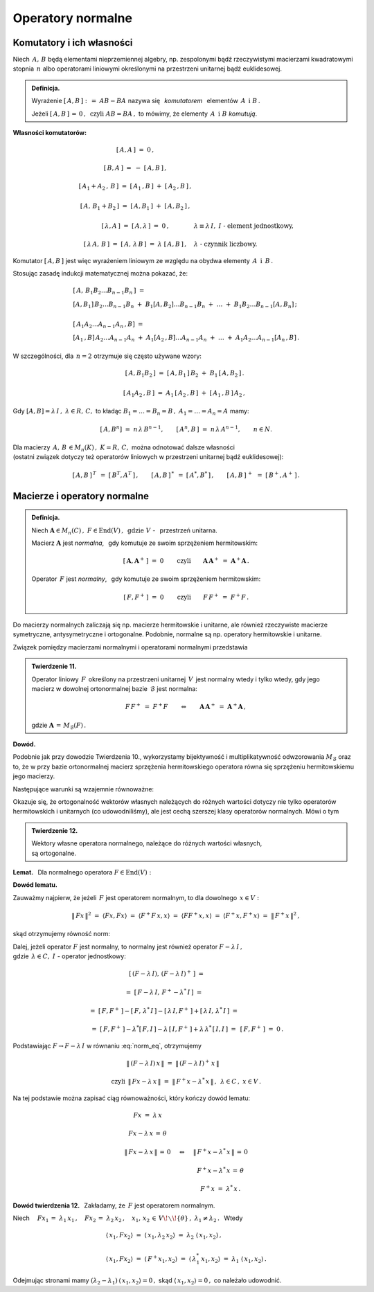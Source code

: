 
Operatory normalne
------------------

Komutatory i ich własności
~~~~~~~~~~~~~~~~~~~~~~~~~~

Niech :math:`\,A,\,B\ ` będą elementami nieprzemiennej algebry,
np. zespolonymi bądź rzeczywistymi macierzami kwadratowymi stopnia :math:`\,n\ ` 
albo operatorami liniowymi określonymi na przestrzeni unitarnej bądź euklidesowej. 

.. admonition:: Definicja.
   
   Wyrażenie :math:`\ \ [\,A,B\,]\ :\,=\ AB-BA\ \ ` nazywa się :math:`\,` *komutatorem* :math:`\,`
   elementów :math:`\,A\ \ \,\text{i}\ \ B\,.`
   
   Jeżeli :math:`\ [\,A,B\,]\,=\,0\,,\ \ \text{czyli}\ \ AB=BA\,,\ \ `
   to mówimy, że elementy :math:`\,A\ \ \,\text{i}\ \ B\ ` *komutują*.

**Własności komutatorów:**

.. math::

   \begin{array}{cl}
   \left[\,A,A\,\right]\ =\ 0\,, & \\ \\
   \left[\,B,A\,\right]\ =\ -\ \left[\,A,B\,\right]\,, & \\ \\
   \left[\,A_1+A_2\,,\,B\,\right]\ =\ 
   \left[\,A_1\,,B\,\right]\ +\ \left[\,A_2\,,B\,\right]\,, & \\ \\
   \left[\,A,\,B_1+B_2\,\right]\ =\ \left[\,A,B_1\,\right]\ +\ \left[\,A,B_2\,\right]\,, & \\ \\
   \left[\,\lambda,A\,\right]\ =\ \left[\,A,\lambda\,\right]\ =\ 0\,, & 
   \lambda\equiv\lambda\,I,\ \ I\ \ \text{-}\ \ \text{element jednostkowy,} \\ \\
   \left[\,\lambda\,A,\,B\,\right]\ =\ \left[\,A,\,\lambda\,B\,\right]\ =\ 
   \lambda\ \left[\,A,B\,\right]\,, & \lambda\ \ \text{-}\ \ \text{czynnik liczbowy.}
   \end{array}

Komutator :math:`\ [\,A,B\,]\ ` jest więc wyrażeniem liniowym ze względu na obydwa elementy
:math:`\,A\ \ \,\text{i}\ \ \,B\,.`

Stosując zasadę indukcji matematycznej można pokazać, że:

.. math::

   \begin{array}{l}
   \left[\,A,\,B_1 B_2\ldots B_{n-1}B_n\,\right]\ \ = \\
   \left[A,B_1\right]\,B_2\ldots B_{n-1}B_n\ +\ 
   B_1\left[A,B_2\right]\ldots B_{n-1}B_n\ +\ \ldots\ +\ 
   B_1B_2\ldots B_{n-1}\left[A,B_n\right]\,; 
   \\ \\
   \left[\,A_1A_2\ldots A_{n-1}A_n\,,B\right]\ = \\
   \left[A_1\,,B\right]\,A_2\ldots A_{n-1}A_n\ +\ 
   A_1\left[A_2\,,B\right]\ldots A_{n-1}A_n\ +\ \ldots\ +\ 
   A_1A_2\ldots A_{n-1}\left[A_n\,,B\right]\,.
   \end{array}

W szczególności, dla :math:`\,n=2\ ` otrzymuje się często używane wzory:

.. math::

   \begin{array}{cc}
   \left[\,A,B_1B_2\,\right]\ =\ 
   \left[\,A,B_1\,\right]\,B_2\ +\ B_1\,\left[\,A,B_2\,\right]\,. & \\ \\
   \left[\,A_1A_2\,,B\,\right]\ =\ 
   A_1\,\left[\,A_2\,,B\,\right]\ +\ \left[\,A_1\,,B\,\right]\,A_2\,, &
   \end{array}

Gdy :math:`\ [A,B]=\lambda\,I\,,\ \lambda\in R,\,C,\ \ ` to 
kładąc :math:`\ B_1=\ldots=B_n=B\,,\ \ A_1=\ldots=A_n=A\ ` mamy:

.. :math:`\quad\left[\,A,B^n\,\right]\ =\ n\,\lambda\,B^{n-1},\quad
   \left[\,A^n,B\,\right]\ =\ n\,\lambda\,A^{n-1},\qquad n\in N.`

.. math::
   
   \left[\,A,B^n\right]\ =\ n\,\lambda\,B^{n-1},\qquad 
   \left[\,A^n,B\,\right]\ =\ n\,\lambda\,A^{n-1},\qquad n\in N.

Dla macierzy :math:`\,A,\,B\,\in M_n(K)\,,\ \ K=R,\,C,\ \ ` można odnotować dalsze własności 
:math:`\\`
(ostatni związek dotyczy też operatorów liniowych w przestrzeni unitarnej bądź euklidesowej):

.. math::
   
   [\,A,B\,]^{\,T}\ \,=\ \ [\,B^T,A^T\,]\,,\qquad
   [\,A,B\,]^{\,*}\ \,=\ \ [\,A^*,B^*\,]\,,\qquad
   [\,A,B\,]^{\,+}\ \,=\ \ [\,B^+,A^+\,]\,.

Macierze i operatory normalne
~~~~~~~~~~~~~~~~~~~~~~~~~~~~~

.. admonition:: Definicja.
   
   Niech :math:`\ \boldsymbol{A}\in M_n(C)\,,\ F\in\text{End}(V)\,,\ \,\text{gdzie}\ \ V\ `
   - :math:`\,`  przestrzeń unitarna.

   Macierz :math:`\ \boldsymbol{A}\ ` jest *normalna*, :math:`\,` 
   gdy komutuje ze swoim sprzężeniem hermitowskim:
   
   .. math::
      
      [\,\boldsymbol{A},\boldsymbol{A}^+\,]\ =\ 0\qquad\text{czyli}\qquad
      \boldsymbol{A}\,\boldsymbol{A}^+\ =\ \boldsymbol{A}^+\boldsymbol{A}\,.
   
   Operator :math:`\,F\ ` jest *normalny*, :math:`\,`
   gdy komutuje ze swoim sprzężeniem hermitowskim:
   
   .. math::
      
      [\,F,F^+\,]\ =\ 0\qquad\text{czyli}\qquad F\,F^+\ =\ F^+F\,.

Do macierzy normalnych zaliczają się np. macierze hermitowskie i unitarne,
ale również rzeczywiste macierze symetryczne, antysymetryczne i ortogonalne.
Podobnie, normalne są np. operatory hermitowskie i unitarne.
 
Związek pomiędzy macierzami normalnymi i operatorami normalnymi przedstawia

.. admonition:: Twierdzenie 11.
   
   Operator liniowy :math:`\,F\,` określony na przestrzeni unitarnej :math:`\,V\,` 
   jest normalny wtedy i tylko wtedy, 
   gdy jego macierz w dowolnej ortonormalnej bazie :math:`\,\mathcal{B}\ ` jest normalna:
   
   .. math::
      
      F\,F^+\;=\ F^+F\qquad\Leftrightarrow\qquad
      \boldsymbol{A}\,\boldsymbol{A}^+\;=\ \boldsymbol{A}^+\boldsymbol{A}\,,
   
   gdzie :math:`\ \ \boldsymbol{A}\,=\,M_{\mathcal{B}}(F)\,.`

**Dowód.**

Podobnie jak przy dowodzie Twierdzenia 10., wykorzystamy bijektywność i multiplikatywność
odwzorowania :math:`\ M_{\mathcal{B}}\ ` oraz to, że w przy bazie ortonormalnej 
macierz sprzężenia hermitowskiego operatora równa się sprzężeniu hermitowskiemu jego macierzy.

Następujące warunki są wzajemnie równoważne:

.. math::
   :nowrap:
   
   \begin{eqnarray*}
   F\,F^+ & = & F^+F\,, \\
   M_{\mathcal{B}}(FF^+) & = & M_{\mathcal{B}}(F^+F)\,, \\
   M_{\mathcal{B}}(F)\ M_{\mathcal{B}}(F^+) & = & M_{\mathcal{B}}(F^+)\ M_{\mathcal{B}}(F)\,, \\
   M_{\mathcal{B}}(F)\ [\,M_{\mathcal{B}}(F)\,]^+ & = & 
   [\,M_{\mathcal{B}}(F)\,]^+\ M_{\mathcal{B}}(F)\,, \\
   \boldsymbol{A}\,\boldsymbol{A}^+ & = & \boldsymbol{A}^+\boldsymbol{A}\,.
   \end{eqnarray*}

Okazuje się, że ortogonalność wektorów własnych należących do różnych wartości
dotyczy nie tylko operatorów hermitowskich i unitarnych (co udowodniliśmy),
ale jest cechą szerszej klasy operatorów normalnych. Mówi o tym

.. admonition:: Twierdzenie 12.
   
   Wektory własne operatora normalnego,  
   należące do różnych wartości własnych, :math:`\\`
   są ortogonalne.

.. :math:`\;`

**Lemat.** :math:`\,` Dla normalnego operatora :math:`\ F\in\text{End}(V):`

.. math::
   :label: Lemma
   
   Fx=\lambda\,x\quad\Leftrightarrow\quad F^+\,x=\lambda^*\,x\,,\qquad x\in V,\quad\lambda\in C.

**Dowód lematu.** :math:`\,`
 
Zauważmy najpierw, że jeżeli :math:`\,F\ ` jest operatorem normalnym, to
dla dowolnego :math:`\,x\in V:`

.. :math:`\ \|\,Fx\,\| = \|\,F^+x\,\|\,,\ x\in V.\ `
   Wynika to stąd, że

.. math::
   
   \|\,Fx\,\|^2\ =\ \langle Fx,Fx\rangle\ =\ \langle F^+F\,x,x\rangle\ =\ 
   \langle FF^+x,x\rangle\ =\ \langle F^+x,F^+x\rangle\ =\ \|\,F^+x\,\|^2\,,

skąd otrzymujemy równość norm:

.. math::
   :label: norm_eq
   
   \|\,Fx\,\|\ =\ \|\,F^+x\,\|\,,\quad x\in V\,.

Dalej, jeżeli operator :math:`\ F\ ` jest normalny,
to normalny jest również operator :math:`\ F-\lambda\,I\,,` :math:`\\`
gdzie :math:`\ \,\lambda\in C,\ \ I\ ` - operator jednostkowy:

.. to również operator :math:`\ F-\lambda\,I\ ` jest normalny:

.. math::

   \begin{array}{cl}   
   \quad\left[\,(F-\lambda\,I),\,(F-\lambda\,I)^+\,\right]\ = &
   \\ \\
   =\ \left[\,F-\lambda\,I,\,F^+-\lambda^*\,I\,\right]\ = & 
   \\ \\
   =\ \left[\,F,F^+\,\right]-\left[\,F,\,\lambda^*\,I\,\right]-
   \left[\,\lambda\,I,F^+\,\right]+\left[\,\lambda\,I,\,\lambda^*\,I\,\right]\ = & 
   \\ \\
   =\ \left[\,F,F^+\,\right]-\lambda^*\left[\,F,I\,\right]-
   \lambda\,\left[\,I,F^+\,\right]+\lambda\,\lambda^*\,\left[\,I,I\,\right]\ = & 
   \left[\,F,F^+\,\right]\ =\ 0\,.
   \end{array}

Podstawiając :math:`\ F\rightarrow F-\lambda\,I\ ` w równaniu :eq:`norm_eq`, otrzymujemy

.. math::
   
   \begin{array}{ccc}
   & \|\,(F-\lambda\,I)\,x\,\|\ =\ \|\,(F-\lambda\,I)^+\,x\,\| &
   \\ \\
   \text{czyli} 
   & \|\,F x-\lambda\,x\,\|\ =\ \|\,F^+x-\lambda^*\,x\,\|\,, & \lambda\in C\,,\ \ x\in V\,.
   \end{array}

Na tej podstawie można zapisać ciąg równoważności, który kończy dowód lematu:

.. math::
   
   \begin{array}{ccc}
   Fx\ =\ \lambda\,x & & \\ \\
   Fx-\lambda\,x\,=\,\theta & & \\ \\
   \|\,Fx-\lambda\,x\,\|\,=\,0 & \quad\Leftrightarrow & \quad\|\,F^+x-\lambda^*\,x\,\|\,=\,0 \\ \\
   & & \quad F^+x-\lambda^*\,x\,=\,\theta \\ \\
   & & \quad F^+x\ =\ \lambda^*\,x\,.
   \end{array}

**Dowód twierdzenia 12.** :math:`\,` Zakładamy, że :math:`\,F\ ` jest operatorem normalnym.

Niech :math:`\quad Fx_1\,=\ \lambda_1\,x_1\,,\quad Fx_2\,=\ \lambda_2\,x_2\,,\quad
x_1,\,x_2\,\in\,V\!\smallsetminus\!\{\theta\}\,,\ \ \lambda_1\neq\lambda_2\,.\ \,` Wtedy

.. math::
   
   \begin{array}{l}
   \langle\,x_1,Fx_2\rangle\ =\ 
   \langle\,x_1,\lambda_2\,x_2\rangle\ =\
   \lambda_2\ \langle\,x_1,x_2\rangle\,,
   \\ \\
   \langle\,x_1,Fx_2\rangle\ =\ 
   \langle\,F^+x_1,x_2\rangle\ =\ 
   \langle\,\lambda_1^*\,x_1,x_2\rangle\ =\ 
   \lambda_1\ \langle\,x_1,x_2\rangle\,.
   \end{array}

Odejmując stronami mamy
:math:`\ \ (\lambda_2-\lambda_1)\,\langle\,
x_1,x_2\rangle = 0\,,\ `
skąd :math:`\ \langle\,x_1,x_2\rangle=0\,,\ ` co należało udowodnić.



   
   
   
    

















